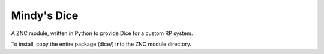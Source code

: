 Mindy's Dice
============

A ZNC module, written in Python to provide Dice for a custom RP system.

To install, copy the entire package (dice/) into the ZNC module directory.
